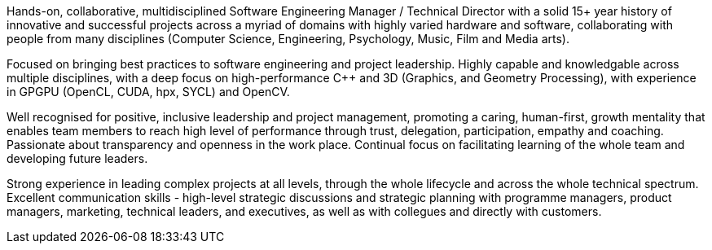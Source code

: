 // TODO update personal summar

Hands-on, collaborative, multidisciplined Software Engineering Manager / Technical Director with a solid 15+ year history of innovative and successful projects across a myriad of domains with highly varied hardware and software, collaborating with people from many disciplines (Computer Science, Engineering, Psychology, Music, Film and Media arts).

Focused on bringing best practices to software engineering and project leadership. Highly capable and knowledgable across multiple disciplines, with a deep focus on high-performance {cpp} and 3D (Graphics, and Geometry Processing), with experience in GPGPU (OpenCL, CUDA, hpx, SYCL) and OpenCV.

Well recognised for positive, inclusive leadership and project management, promoting a caring, human-first, growth mentality that enables team members to reach high level of performance through trust, delegation, participation, empathy and coaching. Passionate about transparency and openness in the work place. Continual focus on facilitating learning of the whole team and developing future leaders.

Strong experience in leading complex projects at all levels, through the whole lifecycle and across the whole technical spectrum. Excellent communication skills - high-level strategic discussions and strategic planning with programme managers, product managers, marketing, technical leaders, and executives, as well as with collegues and directly with customers.


////
Extra

* an interdisciplinary, collaborative, maker-builder-developer-researcher

*
   * "CREDIT - GitLab's six values are Collaboration, Results, Efficiency, Diversity & Inclusion, Iteration, and Transparency, and together they spell the CREDIT we give each other by assuming good intent"
   * aligned to GitLab's values - https://about.gitlab.com/handbook/values/


* * " experience directing mission-critical decisions for teams of 20 senior engineers in growth-stage Internet startups from zero to exit; 15+ years hands-on technical experience in broad stacks of engineering; world-class education in Computer Science, Engineering, Management, Product Design, Entrepreneurship and Human Psychology; "
////
